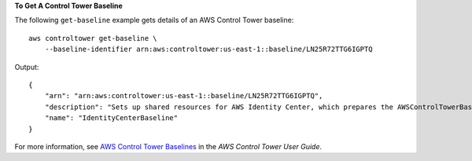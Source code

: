 **To Get A Control Tower Baseline**

The following ``get-baseline`` example gets details of an AWS Control Tower baseline::

    aws controltower get-baseline \
        --baseline-identifier arn:aws:controltower:us-east-1::baseline/LN25R72TTG6IGPTQ

Output::

    {
        "arn": "arn:aws:controltower:us-east-1::baseline/LN25R72TTG6IGPTQ",
        "description": "Sets up shared resources for AWS Identity Center, which prepares the AWSControlTowerBaseline to set up Identity Center access for accounts.",
        "name": "IdentityCenterBaseline"
    }

For more information, see `AWS Control Tower Baselines <https://docs.aws.amazon.com/controltower/latest/userguide/types-of-baselines.html>`__ in the *AWS Control Tower User Guide*.